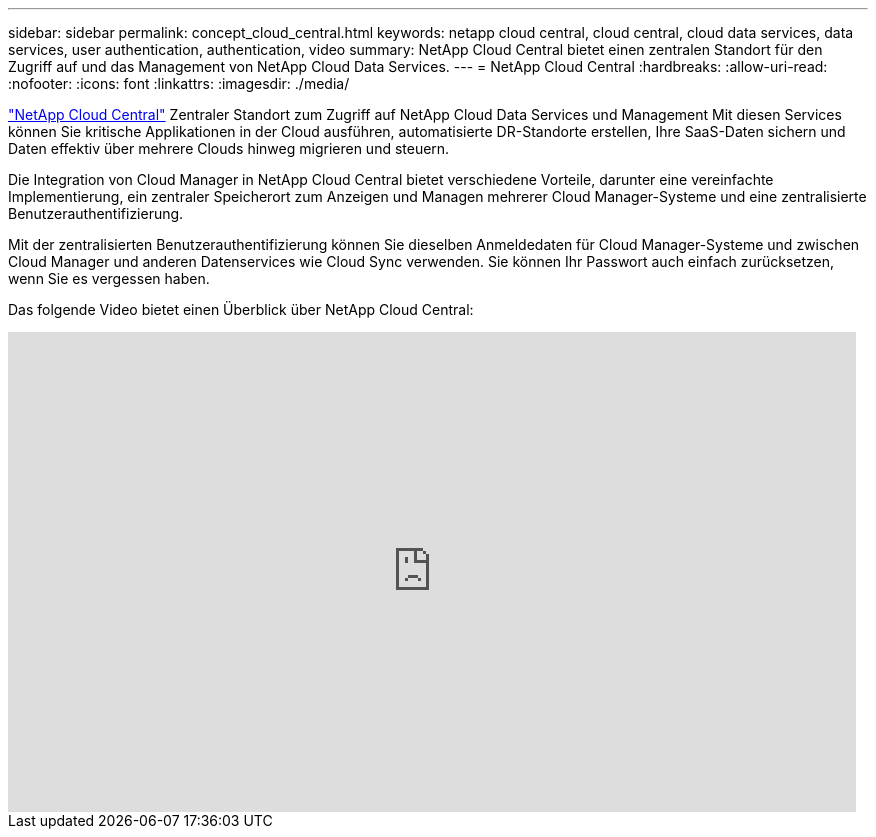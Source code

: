 ---
sidebar: sidebar 
permalink: concept_cloud_central.html 
keywords: netapp cloud central, cloud central, cloud data services, data services, user authentication, authentication, video 
summary: NetApp Cloud Central bietet einen zentralen Standort für den Zugriff auf und das Management von NetApp Cloud Data Services. 
---
= NetApp Cloud Central
:hardbreaks:
:allow-uri-read: 
:nofooter: 
:icons: font
:linkattrs: 
:imagesdir: ./media/


[role="lead"]
https://cloud.netapp.com["NetApp Cloud Central"^] Zentraler Standort zum Zugriff auf NetApp Cloud Data Services und Management Mit diesen Services können Sie kritische Applikationen in der Cloud ausführen, automatisierte DR-Standorte erstellen, Ihre SaaS-Daten sichern und Daten effektiv über mehrere Clouds hinweg migrieren und steuern.

Die Integration von Cloud Manager in NetApp Cloud Central bietet verschiedene Vorteile, darunter eine vereinfachte Implementierung, ein zentraler Speicherort zum Anzeigen und Managen mehrerer Cloud Manager-Systeme und eine zentralisierte Benutzerauthentifizierung.

Mit der zentralisierten Benutzerauthentifizierung können Sie dieselben Anmeldedaten für Cloud Manager-Systeme und zwischen Cloud Manager und anderen Datenservices wie Cloud Sync verwenden. Sie können Ihr Passwort auch einfach zurücksetzen, wenn Sie es vergessen haben.

Das folgende Video bietet einen Überblick über NetApp Cloud Central:

video::xKRsIfiy-54[youtube,width=848,height=480]